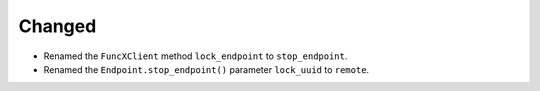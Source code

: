 Changed
^^^^^^^

- Renamed the ``FuncXClient`` method ``lock_endpoint`` to ``stop_endpoint``.
- Renamed the ``Endpoint.stop_endpoint()`` parameter ``lock_uuid`` to ``remote``.
